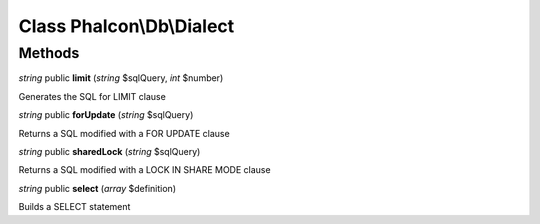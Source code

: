 Class **Phalcon\\Db\\Dialect**
==============================

Methods
---------

*string* public **limit** (*string* $sqlQuery, *int* $number)

Generates the SQL for LIMIT clause



*string* public **forUpdate** (*string* $sqlQuery)

Returns a SQL modified with a FOR UPDATE clause



*string* public **sharedLock** (*string* $sqlQuery)

Returns a SQL modified with a LOCK IN SHARE MODE clause



*string* public **select** (*array* $definition)

Builds a SELECT statement



